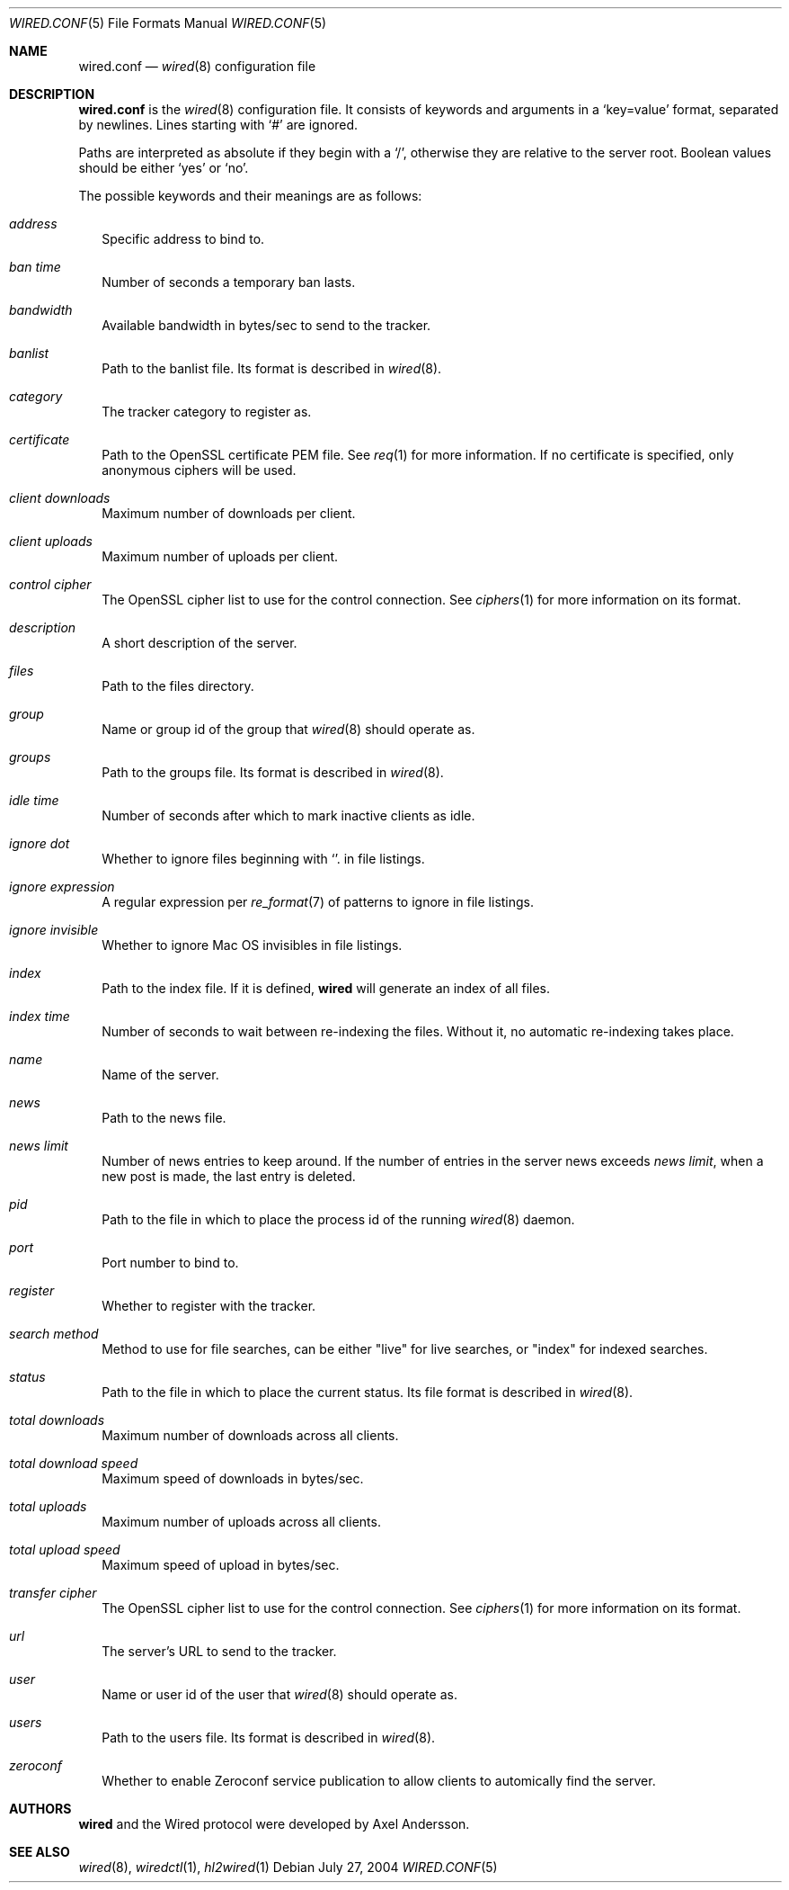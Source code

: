 .\" wired.conf.5
.\"
.\" Copyright (c) 2003-2004 Axel Andersson
.\" All rights reserved.
.\"
.\" Redistribution and use in source and binary forms, with or without
.\" modification, are permitted provided that the following conditions
.\" are met:
.\" 1. Redistributions of source code must retain the above copyright
.\"    notice, and the entire permission notice in its entirety,
.\"    including the disclaimer of warranties.
.\" 2. Redistributions in binary form must reproduce the above copyright
.\"    notice, this list of conditions and the following disclaimer in the
.\"    documentation and/or other materials provided with the distribution.
.\"
.\" THIS SOFTWARE IS PROVIDED ``AS IS'' AND ANY EXPRESS OR IMPLIED WARRANTIES,
.\" INCLUDING, BUT NOT LIMITED TO, THE IMPLIED WARRANTIES OF MERCHANTABILITY
.\" AND FITNESS FOR A PARTICULAR PURPOSE ARE DISCLAIMED.  IN NO EVENT SHALL
.\" MARCUS D. WATTS OR CONTRIBUTORS BE LIABLE FOR ANY DIRECT, INDIRECT,
.\" INCIDENTAL, SPECIAL, EXEMPLARY, OR CONSEQUENTIAL DAMAGES (INCLUDING,
.\" BUT NOT LIMITED TO, PROCUREMENT OF SUBSTITUTE GOODS OR SERVICES; LOSS
.\" OF USE, DATA, OR PROFITS; OR BUSINESS INTERRUPTION) HOWEVER CAUSED AND
.\" ON ANY THEORY OF LIABILITY, WHETHER IN CONTRACT, STRICT LIABILITY, OR
.\" TORT (INCLUDING NEGLIGENCE OR OTHERWISE) ARISING IN ANY WAY OUT OF THE
.\" USE OF THIS SOFTWARE, EVEN IF ADVISED OF THE POSSIBILITY OF SUCH DAMAGE.
.\"
.Dd July 27, 2004
.Dt WIRED.CONF 5
.Os
.Sh NAME
.Nm wired.conf
.Nd
.Xr wired 8
configuration file
.Sh DESCRIPTION
.Nm wired.conf
is the
.Xr wired 8
configuration file. It consists of keywords and arguments in a
.Sq key=value
format, separated by newlines. Lines starting with
.Sq #
are ignored.
.Pp
Paths are interpreted as absolute if they begin with a
.Sq / ,
otherwise they are relative to the server root. Boolean values should be either
.Sq yes
or
.Sq no .
.Pp
The possible keywords and their meanings are as follows:
.Bl -tag -width
.It Va address
Specific address to bind to.
.It Va ban time
Number of seconds a temporary ban lasts.
.It Va bandwidth
Available bandwidth in bytes/sec to send to the tracker.
.It Va banlist
Path to the banlist file. Its format is described in
.Xr wired 8 .
.It Va category
The tracker category to register as.
.It Va certificate
Path to the OpenSSL certificate PEM file. See
.Xr req 1
for more information. If no certificate is specified, only anonymous ciphers will be used.
.It Va client downloads
Maximum number of downloads per client.
.It Va client uploads
Maximum number of uploads per client.
.It Va control cipher
The OpenSSL cipher list to use for the control connection. See
.Xr ciphers 1
for more information on its format.
.It Va description
A short description of the server.
.It Va files
Path to the files directory.
.It Va group
Name or group id of the group that
.Xr wired 8
should operate as.
.It Va groups
Path to the groups file. Its format is described in
.Xr wired 8 .
.It Va idle time
Number of seconds after which to mark inactive clients as idle.
.It Va ignore dot
Whether to ignore files beginning with
.Sq .
in file listings.
.It Va ignore expression
A regular expression per
.Xr re_format 7
of patterns to ignore in file listings.
.It Va ignore invisible
Whether to ignore Mac OS invisibles in file listings.
.It Va index
Path to the index file. If it is defined,
.Nm wired
will generate an index of all files.
.It Va index time
Number of seconds to wait between re-indexing the files. Without it, no automatic re-indexing takes place.
.It Va name
Name of the server.
.It Va news
Path to the news file.
.It Va news limit
Number of news entries to keep around. If the number of entries in the server news exceeds
.Va news limit ,
when a new post is made, the last entry is deleted.
.It Va pid
Path to the file in which to place the process id of the running
.Xr wired 8
daemon.
.It Va port
Port number to bind to.
.It Va register
Whether to register with the tracker.
.It Va search method
Method to use for file searches, can be either "live" for live searches, or "index" for indexed searches.
.It Va status
Path to the file in which to place the current status. Its file format is described in
.Xr wired 8 .
.It Va total downloads
Maximum number of downloads across all clients.
.It Va total download speed
Maximum speed of downloads in bytes/sec.
.It Va total uploads
Maximum number of uploads across all clients.
.It Va total upload speed
Maximum speed of upload in bytes/sec.
.It Va transfer cipher
The OpenSSL cipher list to use for the control connection. See
.Xr ciphers 1
for more information on its format.
.It Va url
The server's URL to send to the tracker.
.It Va user
Name or user id of the user that
.Xr wired 8
should operate as.
.It Va users
Path to the users file. Its format is described in
.Xr wired 8 .
.It Va zeroconf
Whether to enable Zeroconf service publication to allow clients to automically find the server.
.El
.Sh AUTHORS
.Nm wired
and the Wired protocol were developed by Axel Andersson.
.Sh SEE ALSO
.Xr wired 8 ,
.Xr wiredctl 1 ,
.Xr hl2wired 1
